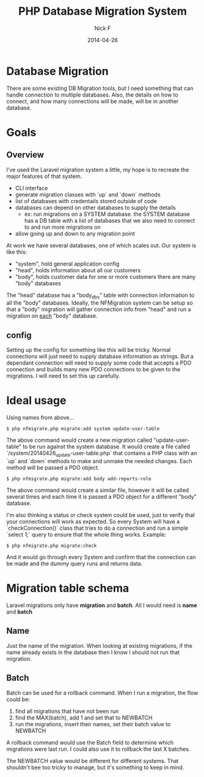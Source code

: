 #+TITLE: PHP Database Migration System
#+AUTHOR: Nick F
#+DATE: 2014-04-26

* Database Migration 

There are some existing DB Migration tools, but I need something that can handle connection
to multiple databases. Also, the details on how to connect, and how many connections will be 
made, will be in another database.

* Goals
** Overview
I've used the Laravel migration system a little, my hope is to recreate the major features
of that system.

- CLI interface
- generate migration classes with `up` and `down` methods
- list of databases with credentails stored outside of code
- databases can depend on other databases to supply the details
  - ex: run migrations on a SYSTEM database. the SYSTEM database has a DB table with a list
    of databases that we also need to connect to and run more migrations on
- allow going up and down to any migration point

At work we have several databases, one of which scales out. Our system is like this:

- "system", hold general application config
- "head", holds information about all our customers
- "body", holds customer data for one or more customers
  there are many "body" databases

The "head" database has a "body_dbs" table with connection information to all the "body" databases.
Ideally, the NFMigration system can be setup so that a "body" migration will gather connection
info from "head" and run a migration on _each_ "body" database. 

** config

Setting up the config for something like this will be tricky. Normal connections will just need to 
supply database information as strings. But a dependant connection will need to supply some code
that accepts a PDO connection and builds many new PDO connections to be given to the migrations.
I will need to set this up carefully.

* Ideal usage

Using names from above...
#+BEGIN_EXAMPLE
$ php nfmigrate.php migrate:add system update-user-table
#+END_EXAMPLE

The above command would create a new migration called "update-user-table" to be run against the system database.
It would create a file called `/system/20140426_update-user-table.php` that contains a PHP class with an
`up` and `down` methods to make and unmake the needed changes. Each method will be passed a PDO object.

#+BEGIN_EXAMPLE
$ php nfmigrate.php migrate:add body add-reports-role
#+END_EXAMPLE

The above command would create a similar file, however it will be called several times and each time it is
passed a PDO object for a different "body" database.

I'm also thinking a status or check system could be used, just to verify that your connections will work as
expected. So every System will have a `checkConnection()` class that tries to do a connection and run a simple 
`select 1;` query to ensure that the whole thing works. Example:

#+BEGIN_EXAMPLE
$ php nfmigrate.php migrate:check
#+END_EXAMPLE

And it would go through every System and confirm that the connection can be made and the dummy query
runs and returns data.

* Migration table schema

Laravel migrations only have *migration* and *batch*. All I would need is *name* and *batch*

** Name

Just the name of the migration. When looking at existing migrations, if the name already exists in the database
then I know I should not run that migration.

** Batch

Batch can be used for a rollback command. When I run a migration, the flow could be:
1. find all migrations that have not been run
2. find the MAX(batch), add 1 and set that to NEWBATCH
3. run the migrations, insert their names, set their batch value to NEWBATCH

A rollback command would use the Batch field to determine which migrations were last run. 
I could also use it to rollback the last X batches.

The NEWBATCH value would be different for different systems. That shouldn't bee too tricky to manage, but it's 
something to keep in mind.
